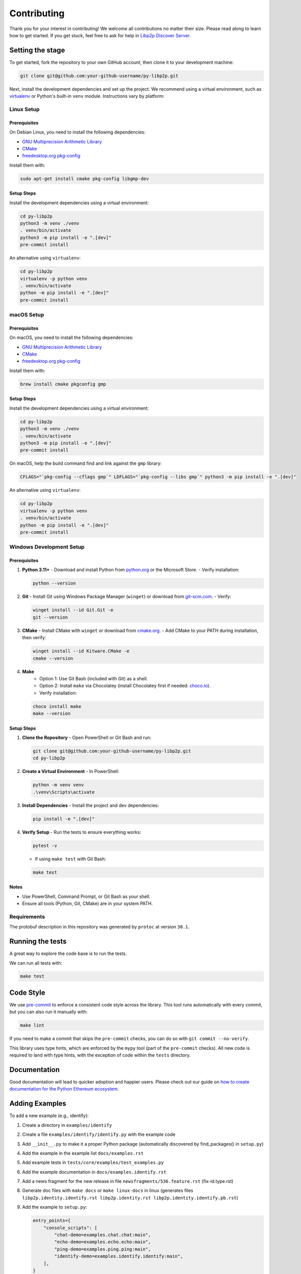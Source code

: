 Contributing
------------

Thank you for your interest in contributing! We welcome all contributions no matter
their size. Please read along to learn how to get started. If you get stuck, feel free
to ask for help in `Libp2p Discover Server <https://discord.gg/GK8TxRNh2s>`_.

Setting the stage
~~~~~~~~~~~~~~~~~

To get started, fork the repository to your own GitHub account, then clone it
to your development machine:

.. code:: sh

    git clone git@github.com:your-github-username/py-libp2p.git

Next, install the development dependencies and set up the project. We recommend using a
virtual environment, such as `virtualenv <https://virtualenv.pypa.io/en/stable/>`_ or
Python's built-in ``venv`` module. Instructions vary by platform:

Linux Setup
^^^^^^^^^^^

Prerequisites
"""""""""""""

On Debian Linux, you need to install the following dependencies:

- `GNU Multiprecision Arithmetic Library <https://gmplib.org/>`_
- `CMake <https://cmake.org>`_
- `freedesktop.org pkg-config <https://www.freedesktop.org/wiki/Software/pkg-config>`_

Install them with:

.. code:: sh

    sudo apt-get install cmake pkg-config libgmp-dev

Setup Steps
"""""""""""

Install the development dependencies using a virtual environment:

.. code:: sh

    cd py-libp2p
    python3 -m venv ./venv
    . venv/bin/activate
    python3 -m pip install -e ".[dev]"
    pre-commit install

An alternative using ``virtualenv``:

.. code:: sh

    cd py-libp2p
    virtualenv -p python venv
    . venv/bin/activate
    python -m pip install -e ".[dev]"
    pre-commit install

macOS Setup
^^^^^^^^^^^

Prerequisites
"""""""""""""

On macOS, you need to install the following dependencies:

- `GNU Multiprecision Arithmetic Library <https://gmplib.org/>`_
- `CMake <https://cmake.org>`_
- `freedesktop.org pkg-config <https://www.freedesktop.org/wiki/Software/pkg-config>`_

Install them with:

.. code:: sh

    brew install cmake pkgconfig gmp

Setup Steps
"""""""""""

Install the development dependencies using a virtual environment:

.. code:: sh

    cd py-libp2p
    python3 -m venv ./venv
    . venv/bin/activate
    python3 -m pip install -e ".[dev]"
    pre-commit install

On macOS, help the build command find and link against the ``gmp`` library:

.. code:: sh

    CFLAGS="`pkg-config --cflags gmp`" LDFLAGS="`pkg-config --libs gmp`" python3 -m pip install -e ".[dev]"

An alternative using ``virtualenv``:

.. code:: sh

    cd py-libp2p
    virtualenv -p python venv
    . venv/bin/activate
    python -m pip install -e ".[dev]"
    pre-commit install

Windows Development Setup
^^^^^^^^^^^^^^^^^^^^^^^^^

Prerequisites
"""""""""""""

1. **Python 3.11+**
   - Download and install Python from `python.org <https://www.python.org/downloads/>`_ or the Microsoft Store.
   - Verify installation:

   .. code:: powershell

        python --version

2. **Git**
   - Install Git using Windows Package Manager (``winget``) or download from `git-scm.com <https://git-scm.com/download/win>`_.
   - Verify:

   .. code:: powershell

        winget install --id Git.Git -e
        git --version

3. **CMake**
   - Install CMake with ``winget`` or download from `cmake.org <https://cmake.org/download/>`_.
   - Add CMake to your PATH during installation, then verify:

   .. code:: powershell

        winget install --id Kitware.CMake -e
        cmake --version

4. **Make**
    - Option 1: Use Git Bash (included with Git) as a shell.
    - Option 2: Install ``make`` via Chocolatey (install Chocolatey first if needed: `choco.io <https://chocolatey.org/install>`_).
    - Verify installation:

   .. code:: powershell

        choco install make
        make --version


Setup Steps
"""""""""""

1. **Clone the Repository**
   - Open PowerShell or Git Bash and run:

   .. code:: powershell

        git clone git@github.com:your-github-username/py-libp2p.git
        cd py-libp2p

2. **Create a Virtual Environment**
   - In PowerShell:

   .. code:: powershell

        python -m venv venv
        .\venv\Scripts\activate

3. **Install Dependencies**
   - Install the project and dev dependencies:

   .. code:: powershell

        pip install -e ".[dev]"

4. **Verify Setup**
   - Run the tests to ensure everything works:

   .. code:: powershell

        pytest -v

   - If using ``make test`` with Git Bash:

   .. code:: bash

        make test

Notes
"""""

- Use PowerShell, Command Prompt, or Git Bash as your shell.
- Ensure all tools (Python, Git, CMake) are in your system PATH.

Requirements
^^^^^^^^^^^^

The protobuf description in this repository was generated by ``protoc`` at version
``30.1``.

Running the tests
~~~~~~~~~~~~~~~~~

A great way to explore the code base is to run the tests.

We can run all tests with:

.. code:: sh

    make test


Code Style
~~~~~~~~~~

We use `pre-commit <https://pre-commit.com/>`_ to enforce a consistent code style across
the library. This tool runs automatically with every commit, but you can also run it
manually with:

.. code:: sh

    make lint

If you need to make a commit that skips the ``pre-commit`` checks, you can do so with
``git commit --no-verify``.

This library uses type hints, which are enforced by the ``mypy`` tool (part of the
``pre-commit`` checks). All new code is required to land with type hints, with the
exception of code within the ``tests`` directory.

Documentation
~~~~~~~~~~~~~

Good documentation will lead to quicker adoption and happier users. Please check out our
guide on
`how to create documentation for the Python Ethereum ecosystem <https://github.com/ethereum/snake-charmers-tactical-manual/blob/main/documentation.md>`_.

Adding Examples
~~~~~~~~~~~~~~~

To add a new example (e.g., identify):

1. Create a directory in ``examples/identify``
2. Create a file ``examples/identify/identify.py`` with the example code
3. Add ``__init__.py`` to make it a proper Python package (automatically discovered by find_packages() in ``setup.py``)
4. Add the example in the example list ``docs/examples.rst``
5. Add example tests in ``tests/core/examples/test_examples.py``
6. Add the example documentation in ``docs/examples.identify.rst``
7. Add a news fragment for the new release in file ``newsfragments/536.feature.rst`` (fix-id.type.rst)
8. Generate doc files with ``make docs`` or ``make linux-docs`` in linux (generates files ``libp2p.identity.identify.rst libp2p.identity.rst libp2p.identity.identify.pb.rst``)
9. Add the example to ``setup.py``:

   .. code:: python

       entry_points={
           "console_scripts": [
               "chat-demo=examples.chat.chat:main",
               "echo-demo=examples.echo.echo:main",
               "ping-demo=examples.ping.ping:main",
               "identify-demo=examples.identify.identify:main",
           ],
       }

10. Run ``make package-test`` to test the release:

    .. code:: sh

        .....
        Activate with `source /tmp/tmpb9ybjgtg/package-smoke-test/bin/activate`
        Press enter when the test has completed. The directory will be deleted.

    Then test the example:

    .. code:: sh

        source /tmp/tmpb9ybjgtg/package-smoke-test/bin/activate
        (package-smoke-test) $ identify-demo

Pull Requests
~~~~~~~~~~~~~

It's a good idea to make pull requests early on. A pull request represents the start of
a discussion, and doesn't necessarily need to be the final, finished submission.

GitHub's documentation for working on pull requests is
`available here <https://docs.github.com/pull-requests/collaborating-with-pull-requests/proposing-changes-to-your-work-with-pull-requests/about-pull-requests>`_.

Once you've made a pull request, take a look at the Circle CI build status in the
GitHub interface and make sure all tests are passing. In general pull requests that
do not pass the CI build yet won't get reviewed unless explicitly requested.

If the pull request introduces changes that should be reflected in the release notes,
please add a newsfragment file as explained
`here <https://github.com/libp2p/py-libp2p/tree/main/newsfragments>`_.

If possible, the change to the release notes file should be included in the commit that
introduces the feature or bugfix.

Releasing
~~~~~~~~~

Releases are typically done from the ``main`` branch, except when releasing a beta (in
which case the beta is released from ``main``, and the previous stable branch is
released from said branch).

Final test before each release
^^^^^^^^^^^^^^^^^^^^^^^^^^^^^^^^^^^^^^^

Before releasing a new version, build and test the package that will be released:

.. code:: sh

    git checkout main && git pull
    make package-test

This will build the package and install it in a temporary virtual environment. Follow
the instructions to activate the venv and test whatever you think is important.

You can also preview the release notes:

.. code:: sh

    towncrier --draft

Build the release notes
^^^^^^^^^^^^^^^^^^^^^^^^^^^^^^^^^^^^^^^

Before bumping the version number, build the release notes. You must include the part of
the version to bump (see below), which changes how the version number will show in the
release notes.

.. code:: sh

    make notes bump=$$VERSION_PART_TO_BUMP$$

If there are any errors, be sure to re-run make notes until it works.

Push the release to github & pypi
^^^^^^^^^^^^^^^^^^^^^^^^^^^^^^^^^^^^^^^

After confirming that the release package looks okay, release a new version:

.. code:: sh

    make release bump=$$VERSION_PART_TO_BUMP$$

This command will:

- Bump the version number as specified in ``.pyproject.toml`` and ``setup.py``.
- Create a git commit and tag for the new version.
- Build the package.
- Push the commit and tag to github.
- Push the new package files to pypi.

Which version part to bump
^^^^^^^^^^^^^^^^^^^^^^^^^^^^^^^^^^^^^^^

``$$VERSION_PART_TO_BUMP$$`` must be one of: ``major``, ``minor``, ``patch``, ``stage``,
or ``devnum``.

The version format for this repo is ``{major}.{minor}.{patch}`` for stable, and
``{major}.{minor}.{patch}-{stage}.{devnum}`` for unstable (``stage`` can be alpha or
beta).

If you are in a beta version, ``make release bump=stage`` will switch to a stable.

To issue an unstable version when the current version is stable, specify the new version
explicitly, like ``make release bump="--new-version 4.0.0-alpha.1"``

You can see what the result of bumping any particular version part would be with
``bump-my-version show-bump``
